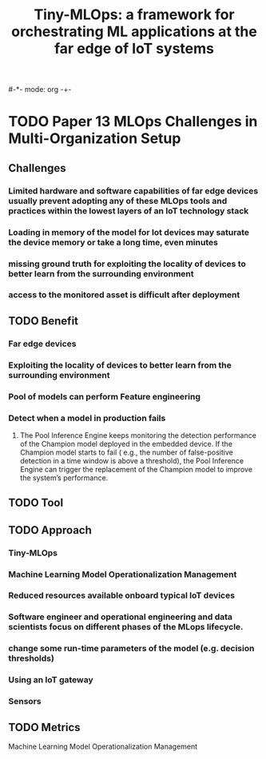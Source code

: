#-*- mode: org -+-
#+COLUMNS: %Date(Date) %10TODO %7Clocksum(Clock) %12ITEM %8Effort(Effort){:} %5TAGS %SCHEDULED
#+TITLE: Tiny-MLOps: a framework for orchestrating ML applications at the far edge of IoT systems
#+DESCRIPTION: Hoping you can assist, there is a pre-arb that has been unable to be processed in VANS (no claim ID appearing). I have processed this manually in CM but wanted to raise a ticket for you to create the pre-arb in VANS please. 
#+COLUMNS: %Date(Date) %10TODO %7Clocksum(Clock) %12ITEM %8Effort(Effort){:} %5TAGS %SCHEDULED

* TODO Paper 13 MLOps Challenges in Multi-Organization Setup
:LOGBOOK:
CLOCK: [2023-09-06 Wed 15:45]--[2023-09-06 Wed 16:18] =>  0:33
:END:
** Challenges
*** Limited hardware and software capabilities of far edge devices usually prevent adopting any of these MLOps tools and practices within the lowest layers of an IoT technology stack
*** Loading in memory of the model for Iot devices may saturate the device memory or take a long time, even minutes
*** missing ground truth for exploiting the locality of devices to better learn from the surrounding environment
*** access to the monitored asset is difficult after deployment
** TODO Benefit
*** Far edge devices
*** Exploiting the locality of devices to better learn from the surrounding environment
*** Pool of models can perform Feature engineering
*** Detect when a model in production fails
**** The Pool Inference Engine keeps monitoring the detection performance of the Champion model deployed in the embedded device. If the Champion model starts to fail ( e.g., the number of false-positive detection in a time window is above a threshold), the Pool Inference Engine can trigger the replacement of the Champion model to improve the system’s performance.
** TODO Tool
** TODO Approach
*** Tiny-MLOps
*** Machine Learning Model Operationalization Management
*** Reduced resources available onboard typical IoT devices
*** Software engineer and operational engineering and data scientists focus on different phases of the MLops lifecycle.
*** change some run-time parameters of the model (e.g. decision thresholds)
*** Using an IoT gateway
*** Sensors
** TODO Metrics


Machine Learning Model Operationalization Management
